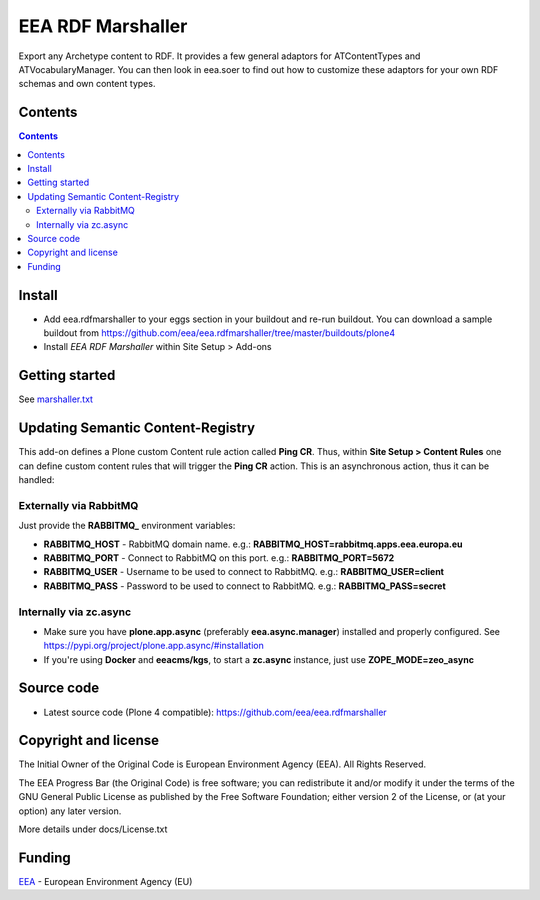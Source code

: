 ==================
EEA RDF Marshaller
==================
.. image:: https://ci.eionet.europa.eu/buildStatus/icon?job=eea/eea.rdfmarshaller/develop
  :target: https://ci.eionet.europa.eu/job/eea/job/eea.rdfmarshaller/job/develop/display/redirect
  :alt: develop
.. image:: https://ci.eionet.europa.eu/buildStatus/icon?job=eea/eea.rdfmarshaller/master
  :target: https://ci.eionet.europa.eu/job/eea/job/eea.rdfmarshaller/job/master/display/redirect
  :alt: master

Export any Archetype content to RDF.
It provides a few general adaptors for ATContentTypes and ATVocabularyManager.
You can then look in eea.soer to find out how to customize these adaptors
for your own RDF schemas and own content types.

Contents
========

.. contents::

Install
=======

- Add eea.rdfmarshaller to your eggs section in your buildout and re-run buildout.
  You can download a sample buildout from
  https://github.com/eea/eea.rdfmarshaller/tree/master/buildouts/plone4
- Install *EEA RDF Marshaller* within Site Setup > Add-ons

Getting started
===============

See `marshaller.txt <https://github.com/eea/eea.rdfmarshaller/blob/master/eea/rdfmarshaller/marshall.txt>`_

Updating Semantic Content-Registry
==================================
This add-on defines a Plone custom Content rule action called **Ping CR**.
Thus, within **Site Setup > Content Rules** one can define custom content rules that will trigger the **Ping CR** action.
This is an asynchronous action, thus it can be handled:

Externally via RabbitMQ
-----------------------
Just provide the **RABBITMQ_** environment variables:

* **RABBITMQ_HOST** - RabbitMQ domain name. e.g.: **RABBITMQ_HOST=rabbitmq.apps.eea.europa.eu**
* **RABBITMQ_PORT** - Connect to RabbitMQ on this port. e.g.: **RABBITMQ_PORT=5672**
* **RABBITMQ_USER** - Username to be used to connect to RabbitMQ. e.g.: **RABBITMQ_USER=client**
* **RABBITMQ_PASS** - Password to be used to connect to RabbitMQ. e.g.: **RABBITMQ_PASS=secret**

Internally via zc.async
-----------------------
* Make sure you have **plone.app.async** (preferably **eea.async.manager**) installed and properly configured.
  See https://pypi.org/project/plone.app.async/#installation
* If you're using **Docker** and **eeacms/kgs**, to start a **zc.async** instance, just use **ZOPE_MODE=zeo_async**

Source code
===========

- Latest source code (Plone 4 compatible):
  https://github.com/eea/eea.rdfmarshaller


Copyright and license
=====================
The Initial Owner of the Original Code is European Environment Agency (EEA).
All Rights Reserved.

The EEA Progress Bar (the Original Code) is free software;
you can redistribute it and/or modify it under the terms of the GNU
General Public License as published by the Free Software Foundation;
either version 2 of the License, or (at your option) any later
version.

More details under docs/License.txt


Funding
=======

EEA_ - European Environment Agency (EU)

.. _EEA: https://www.eea.europa.eu/
